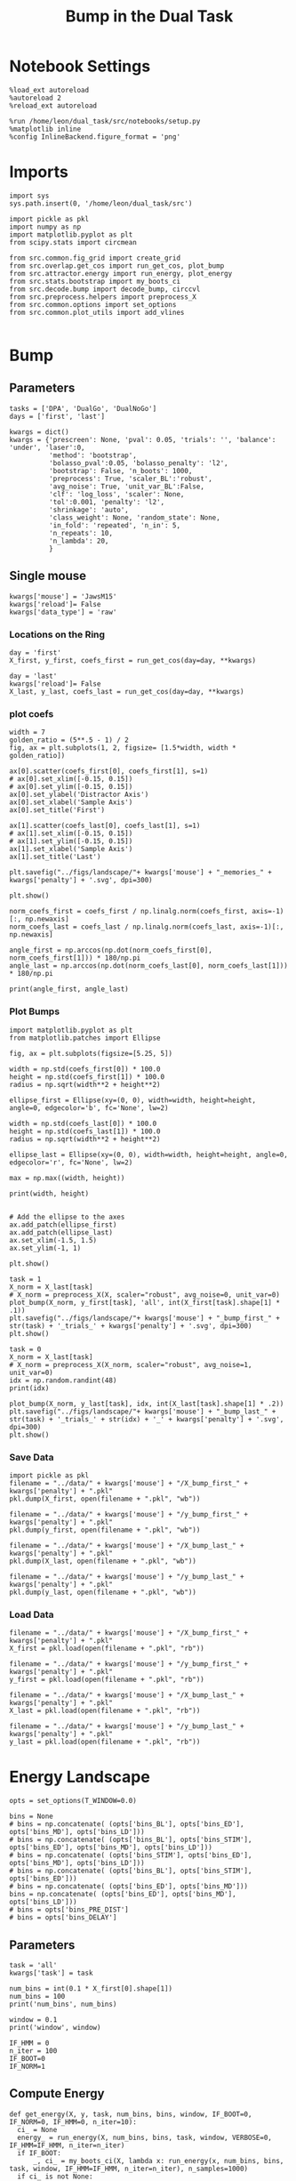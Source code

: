#+TITLE: Bump in the Dual Task
#+STARTUP: fold
#+PROPERTY: header-args:ipython :results both :exports both :async yes :session src.:kernel dual_data

* Notebook Settings
#+begin_src ipython
  %load_ext autoreload
  %autoreload 2
  %reload_ext autoreload

  %run /home/leon/dual_task/src/notebooks/setup.py
  %matplotlib inline
  %config InlineBackend.figure_format = 'png'
#+end_src

#+RESULTS:
: The autoreload extension is already loaded. To reload it, use:
:   %reload_ext autoreload
: Python exe
: /home/leon/mambaforge/envs/src/bin/python

* Imports

#+begin_src ipython
  import sys
  sys.path.insert(0, '/home/leon/dual_task/src')

  import pickle as pkl
  import numpy as np
  import matplotlib.pyplot as plt
  from scipy.stats import circmean

  from src.common.fig_grid import create_grid
  from src.overlap.get_cos import run_get_cos, plot_bump
  from src.attractor.energy import run_energy, plot_energy 
  from src.stats.bootstrap import my_boots_ci
  from src.decode.bump import decode_bump, circcvl  
  from src.preprocess.helpers import preprocess_X
  from src.common.options import set_options
  from src.common.plot_utils import add_vlines

#+end_src

#+RESULTS:

* Bump
** Parameters

#+begin_src ipython
  tasks = ['DPA', 'DualGo', 'DualNoGo']
  days = ['first', 'last']

  kwargs = dict()
  kwargs = {'prescreen': None, 'pval': 0.05, 'trials': '', 'balance': 'under', 'laser':0,
            'method': 'bootstrap',
            'bolasso_pval':0.05, 'bolasso_penalty': 'l2',
            'bootstrap': False, 'n_boots': 1000,
            'preprocess': True, 'scaler_BL':'robust',
            'avg_noise': True, 'unit_var_BL':False,
            'clf': 'log_loss', 'scaler': None,
            'tol':0.001, 'penalty': 'l2',
            'shrinkage': 'auto',
            'class_weight': None, 'random_state': None,
            'in_fold': 'repeated', 'n_in': 5,
            'n_repeats': 10,
            'n_lambda': 20,
            }
#+end_src

#+RESULTS:

** Single mouse

#+begin_src ipython
  kwargs['mouse'] = 'JawsM15'
  kwargs['reload']= False
  kwargs['data_type'] = 'raw'
#+end_src

#+RESULTS:

*** Locations on the Ring
#+begin_src ipython  
  day = 'first'
  X_first, y_first, coefs_first = run_get_cos(day=day, **kwargs)

  day = 'last'
  kwargs['reload']= False 
  X_last, y_last, coefs_last = run_get_cos(day=day, **kwargs)
#+end_src

#+RESULTS:
#+begin_example
  loading files from /home/leon/dual_task/src.data/JawsM15
  X_days (1152, 693, 84) y_days (1152, 6)
  ##########################################
  PREPROCESSING: SCALER robust AVG MEAN False AVG NOISE True UNIT VAR False
  ##########################################
  ##########################################
  MODEL: log_loss FOLDS repeated RESAMPLE under SCALER None PRESCREEN None PCA False METHOD bootstrap
  ##########################################
  DATA: FEATURES distractor TASK Dual TRIALS correct DAYS first LASER 0
  ##########################################
  multiple days 0 3 0
  X_S1 (55, 693, 84) X_S2 (70, 693, 84)
  coefs dist (693,)
  non_zeros 328
  ##########################################
  MODEL: log_loss FOLDS repeated RESAMPLE under SCALER None PRESCREEN None PCA False METHOD bootstrap
  ##########################################
  DATA: FEATURES sample TASK all TRIALS correct DAYS first LASER 0
  ##########################################
  multiple days 0 3 0
  X_S1 (95, 693, 84) X_S2 (100, 693, 84)
#+end_example
#+RESULTS:

*** plot coefs
#+begin_src ipython
  width = 7
  golden_ratio = (5**.5 - 1) / 2
  fig, ax = plt.subplots(1, 2, figsize= [1.5*width, width * golden_ratio])

  ax[0].scatter(coefs_first[0], coefs_first[1], s=1)
  # ax[0].set_xlim([-0.15, 0.15]) 
  # ax[0].set_ylim([-0.15, 0.15])
  ax[0].set_ylabel('Distractor Axis')
  ax[0].set_xlabel('Sample Axis')
  ax[0].set_title('First')

  ax[1].scatter(coefs_last[0], coefs_last[1], s=1)
  # ax[1].set_xlim([-0.15, 0.15]) 
  # ax[1].set_ylim([-0.15, 0.15])
  ax[1].set_xlabel('Sample Axis')
  ax[1].set_title('Last')

  plt.savefig("../figs/landscape/"+ kwargs['mouse'] + "_memories_" + kwargs['penalty'] + '.svg', dpi=300)

  plt.show()
#+end_src

#+RESULTS:
:RESULTS:
# [goto error]
#+begin_example
  [0;31m---------------------------------------------------------------------------[0m
  [0;31mNameError[0m                                 Traceback (most recent call last)
  Cell [0;32mIn[6], line 5[0m
  [1;32m      2[0m golden_ratio [38;5;241m=[39m ([38;5;241m5[39m[38;5;241m*[39m[38;5;241m*[39m[38;5;241m.5[39m [38;5;241m-[39m [38;5;241m1[39m) [38;5;241m/[39m [38;5;241m2[39m
  [1;32m      3[0m fig, ax [38;5;241m=[39m plt[38;5;241m.[39msubplots([38;5;241m1[39m, [38;5;241m2[39m, figsize[38;5;241m=[39m [[38;5;241m1.5[39m[38;5;241m*[39mwidth, width [38;5;241m*[39m golden_ratio])
  [0;32m----> 5[0m ax[[38;5;241m0[39m][38;5;241m.[39mscatter([43mcoefs_first[49m[[38;5;241m0[39m], coefs_first[[38;5;241m1[39m], s[38;5;241m=[39m[38;5;241m1[39m)
  [1;32m      6[0m [38;5;66;03m# ax[0].set_xlim([-0.15, 0.15]) [39;00m
  [1;32m      7[0m [38;5;66;03m# ax[0].set_ylim([-0.15, 0.15])[39;00m
  [1;32m      8[0m ax[[38;5;241m0[39m][38;5;241m.[39mset_ylabel([38;5;124m'[39m[38;5;124mDistractor Axis[39m[38;5;124m'[39m)

  [0;31mNameError[0m: name 'coefs_first' is not defined
#+end_example
[[file:./.ob-jupyter/17c976748947177251ae57e327c535dbc083cc83.png]]
:END:

#+begin_src ipython
  norm_coefs_first = coefs_first / np.linalg.norm(coefs_first, axis=-1)[:, np.newaxis]
  norm_coefs_last = coefs_last / np.linalg.norm(coefs_last, axis=-1)[:, np.newaxis]

  angle_first = np.arccos(np.dot(norm_coefs_first[0], norm_coefs_first[1])) * 180/np.pi
  angle_last = np.arccos(np.dot(norm_coefs_last[0], norm_coefs_last[1])) * 180/np.pi
  
  print(angle_first, angle_last)
#+end_src

#+RESULTS:
: 89.62898208770777 86.40019290477156

*** Plot Bumps
#+begin_src ipython
  import matplotlib.pyplot as plt
  from matplotlib.patches import Ellipse

  fig, ax = plt.subplots(figsize=[5.25, 5])

  width = np.std(coefs_first[0]) * 100.0
  height = np.std(coefs_first[1]) * 100.0
  radius = np.sqrt(width**2 + height**2)
  
  ellipse_first = Ellipse(xy=(0, 0), width=width, height=height, angle=0, edgecolor='b', fc='None', lw=2)

  width = np.std(coefs_last[0]) * 100.0
  height = np.std(coefs_last[1]) * 100.0
  radius = np.sqrt(width**2 + height**2)

  ellipse_last = Ellipse(xy=(0, 0), width=width, height=height, angle=0, edgecolor='r', fc='None', lw=2)

  max = np.max((width, height))

  print(width, height)


  # Add the ellipse to the axes
  ax.add_patch(ellipse_first)
  ax.add_patch(ellipse_last)
  ax.set_xlim(-1.5, 1.5)
  ax.set_ylim(-1, 1)

  plt.show()
#+end_src

#+RESULTS:
:RESULTS:
: 5.368894316151367 3.8101921753860206
[[file:./.ob-jupyter/95064e1fff9da92b7fef274fbc88e8f08e380b97.png]]
:END:

#+begin_src ipython  
  task = 1
  X_norm = X_last[task]
  # X_norm = preprocess_X(X, scaler="robust", avg_noise=0, unit_var=0)
  plot_bump(X_norm, y_first[task], 'all', int(X_first[task].shape[1] * .1))
  plt.savefig("../figs/landscape/"+ kwargs['mouse'] + "_bump_first_" + str(task) + '_trials_' + kwargs['penalty'] + '.svg', dpi=300)
  plt.show()
#+end_src

#+RESULTS:
:RESULTS:
: (48, 693, 84)
[[file:./.ob-jupyter/119d76a2dda29922f34274b950c60644ca10482e.png]]
:END:

#+begin_src ipython
  task = 0
  X_norm = X_last[task]
  # X_norm = preprocess_X(X_norm, scaler="robust", avg_noise=1, unit_var=0)
  idx = np.random.randint(48)
  print(idx)
  
  plot_bump(X_norm, y_last[task], idx, int(X_last[task].shape[1] * .2))
  plt.savefig("../figs/landscape/"+ kwargs['mouse'] + "_bump_last_" + str(task) + '_trials_' + str(idx) + '_' + kwargs['penalty'] + '.svg', dpi=300)
  plt.show()
#+end_src

#+RESULTS:
:RESULTS:
: 22
: (48, 693, 84)
[[file:./.ob-jupyter/4219990bffcb5bfe5291289c429fc41e40d7c142.png]]
:END:

*** Save Data
#+begin_src ipython
  import pickle as pkl
  filename = "../data/" + kwargs['mouse'] + "/X_bump_first_" + kwargs['penalty'] + ".pkl"
  pkl.dump(X_first, open(filename + ".pkl", "wb"))

  filename = "../data/" + kwargs['mouse'] + "/y_bump_first_" + kwargs['penalty'] + ".pkl"
  pkl.dump(y_first, open(filename + ".pkl", "wb"))

  filename = "../data/" + kwargs['mouse'] + "/X_bump_last_" + kwargs['penalty'] + ".pkl"
  pkl.dump(X_last, open(filename + ".pkl", "wb"))

  filename = "../data/" + kwargs['mouse'] + "/y_bump_last_" + kwargs['penalty'] + ".pkl"
  pkl.dump(y_last, open(filename + ".pkl", "wb")) 
#+end_src

#+RESULTS:

*** Load Data
#+begin_src ipython
  filename = "../data/" + kwargs['mouse'] + "/X_bump_first_" + kwargs['penalty'] + ".pkl"
  X_first = pkl.load(open(filename + ".pkl", "rb"))

  filename = "../data/" + kwargs['mouse'] + "/y_bump_first_" + kwargs['penalty'] + ".pkl"
  y_first = pkl.load(open(filename + ".pkl", "rb"))

  filename = "../data/" + kwargs['mouse'] + "/X_bump_last_" + kwargs['penalty'] + ".pkl"
  X_last = pkl.load(open(filename + ".pkl", "rb"))

  filename = "../data/" + kwargs['mouse'] + "/y_bump_last_" + kwargs['penalty'] + ".pkl"
  y_last = pkl.load(open(filename + ".pkl", "rb")) 
#+end_src

#+RESULTS:



* Energy Landscape
#+begin_src ipython
  opts = set_options(T_WINDOW=0.0)

  bins = None
  # bins = np.concatenate( (opts['bins_BL'], opts['bins_ED'], opts['bins_MD'], opts['bins_LD']))
  # bins = np.concatenate( (opts['bins_BL'], opts['bins_STIM'], opts['bins_ED'], opts['bins_MD'], opts['bins_LD']))
  # bins = np.concatenate( (opts['bins_STIM'], opts['bins_ED'], opts['bins_MD'], opts['bins_LD']))
  # bins = np.concatenate( (opts['bins_BL'], opts['bins_STIM'], opts['bins_ED']))
  # bins = np.concatenate( (opts['bins_ED'], opts['bins_MD']))
  bins = np.concatenate( (opts['bins_ED'], opts['bins_MD'], opts['bins_LD']))
  # bins = opts['bins_PRE_DIST']
  # bins = opts['bins_DELAY']
#+end_src

#+RESULTS:

** Parameters
#+begin_src ipython
  task = 'all'
  kwargs['task'] = task

  num_bins = int(0.1 * X_first[0].shape[1])
  num_bins = 100
  print('num_bins', num_bins)

  window = 0.1
  print('window', window)

  IF_HMM = 0
  n_iter = 100
  IF_BOOT=0
  IF_NORM=1
#+end_src

#+RESULTS:
: num_bins 100
: window 0.1

** Compute Energy

#+begin_src ipython
  def get_energy(X, y, task, num_bins, bins, window, IF_BOOT=0, IF_NORM=0, IF_HMM=0, n_iter=10):
    ci_ = None
    energy_ = run_energy(X, num_bins, bins, task, window, VERBOSE=0, IF_HMM=IF_HMM, n_iter=n_iter)
    if IF_BOOT:
        _, ci_ = my_boots_ci(X, lambda x: run_energy(x, num_bins, bins, task, window, IF_HMM=IF_HMM, n_iter=n_iter), n_samples=1000)
    if ci_ is not None:
      ci_ = ci_ / 2.0
    return energy_, ci_ 
#+end_src

#+RESULTS:

#+begin_src ipython
  def plot_landscape(energy_first, energy_last, ci_first, ci_last, SMOOTH=1, window=.1, **kwargs):
    fig, ax = plt.subplots()

    plot_energy(energy_first,  ci=ci_first, ax=ax, window=window, SMOOTH=SMOOTH, color='b')
    plot_energy(energy_last, ci=ci_last, ax=ax, window=window, SMOOTH=SMOOTH, color='r')
    # plt.ylim([0, .3])
    # plt.xlim([0, 270])
    plt.savefig("../figs/landscape/"+ kwargs['mouse'] + "_" + str(kwargs['task']) + '_trials_' + kwargs['penalty'] + '.svg', dpi=300)
    plt.show()   
#+end_src

#+RESULTS:

#+begin_src ipython
  X_first_rs = np.swapaxes(X_first, 0, 1)
  energy_first, ci_first = get_energy(X_first_rs, y_first, task, num_bins, bins, window, IF_BOOT, IF_NORM, IF_HMM, n_iter)
#+end_src

#+RESULTS:

#+begin_src ipython
  X_last_rs = np.swapaxes(X_last, 0, 1)
  energy_last, ci_last = get_energy(X_last_rs, y_last, task, num_bins, bins, window, IF_BOOT, IF_NORM, IF_HMM, n_iter)
#+end_src

#+RESULTS:

#+begin_src ipython
  SMOOTH = 1
  window = .1
  plot_landscape(energy_first, energy_last, ci_first, ci_last, SMOOTH, window, **kwargs)
#+end_src

#+RESULTS:
[[file:./.ob-jupyter/b00e6839b5a19e35230aee16a2ddb018fc59c0c7.png]]

#+begin_src ipython
kwargs['mouse']
#+end_src

#+RESULTS:
: JawsM15

**** velocity
#+begin_src ipython
def compute_phase_velocity(phases, dt):
    # Calculate raw phase differences
    raw_diffs = np.diff(phases, axis=1)
    # Adjust for phase wrapping
    phase_diffs = (raw_diffs + 180) % 360 - 180
    # Calculate phase velocity
    phase_velocity = phase_diffs / dt
    return phase_velocity
#+end_src

#+RESULTS:

#+begin_src ipython
  _, phi_first = decode_bump(X_first[0], axis=1)
#+end_src

#+RESULTS:

#+begin_src ipython
  print('phase_first', phi_first.shape, phi_first.min() * 180 / np.pi, phi_first.max() * 180 / np.pi)
#+end_src

#+RESULTS:
: phase_first (96, 84) -179.98792045484757 179.9552104812942

#+begin_src ipython
  phi_first = phi_first * 180 / np.pi + 180
#+end_src

#+RESULTS:

#+begin_src ipython
  vel = compute_phase_velocity(phi_first, 1.0/6.0)
  print(vel.shape)
#+end_src

#+RESULTS:
: (96, 83)

#+begin_src ipython
plt.plot(vel[3])
#+end_src

#+RESULTS:
:RESULTS:
| <matplotlib.lines.Line2D | at | 0x7f6b24d45ca0> |
[[file:./.ob-jupyter/c87112368cbde2dad885212999f82fe9cd28642d.png]]
: /home/leon/dual_task/src.org/../src.attractor/energy.py:159: RuntimeWarning: invalid value encountered in log
:   energy = -np.log(steady_state) + np.log(Z)
:END:

**** Diffusion
#+begin_src ipython
  phase_first = []
  phase_last = []

  for i in range(3):
      _, phi_first = decode_bump(X_first[i], axis=1)
      _, phi_last = decode_bump(X_last[i], axis=1)

      print(phi_first.shape)
      phase_first.append(phi_first)
      phase_last.append(phi_last)

  phase_first = np.stack(phase_first)
  phase_last = np.stack(phase_last)
#+end_src

#+RESULTS:
: (96, 84)
: (96, 84)
: (96, 84)

#+begin_src ipython
  print('phase_first', phase_first.shape, phase_first.min() * 180 / np.pi, phase_first.max() * 180 / np.pi)
#+end_src

#+RESULTS:
: phase_first (3, 96, 84) -179.99891012541886 179.97934387952319

#+begin_src ipython
  from scipy.stats import circstd
  def circ_std(X, y=None, axis=0):
      std = circstd(X[y==-1], axis=0) * 180 / np.pi
      std1 = circstd(X[y==1], axis=0) * 180 / np.pi
      
      std = (std + std1) / 2

      return std
#+end_src

#+RESULTS:

#+begin_src ipython
  task = 0
  
  std_first = circ_std(phase_first[task] + np.pi, y_first[task])
  _, ci_first = my_boots_ci(phase_first[task], lambda x: circ_std(x, y_first[task]))

  std_last = circ_std(phase_last[task] + np.pi, y_last[task])
  _, ci_last = my_boots_ci(phase_last[task], lambda x: circ_std(x, y_last[task]) ) 
#+end_src

#+RESULTS:
:RESULTS:
: bootstrap: 100% 1000/1000 [00:04<00:00, 204.21it/s]
: 
: bootstrap: 100% 1000/1000 [00:01<00:00, 562.73it/s]
:
:END:

#+begin_src ipython
  time = np.linspace(0, 14, 84)
  plt.plot(time, std_first, label='First')
  plt.fill_between(time, std_first-ci_first[:, 0], std_first+ci_first[:, 1], alpha=0.2)
  
  plt.plot(time, std_last, label='Last')
  plt.fill_between(time, std_last-ci_last[:,0], std_last+ci_last[:,1], alpha=0.2)

  plt.xlabel('Time Stim. Offset (s)');
  # plt.ylabel('$< \sqrt{\delta \phi^2}>_k$ (°)'); 
  plt.ylabel('Diffusion Error (°)');
  # plt.ylim([0, 120])
  # plt.yticks([0, 60, 120])
  # plt.xticks([3, 6, 9], [0, 3, 6])
  # plt.xlim([3, 9])

  plt.legend(fontsize=12)
  add_vlines()
  plt.savefig('diff_' + kwargs['mouse'] + '.svg', dpi=300)
#+end_src

#+RESULTS:
[[file:./.ob-jupyter/999ca606c52dc1081a284763026b533a151d52da.png]]

#+begin_src ipython

#+end_src

#+begin_src ipython

#+end_src

#+RESULTS:

* Model
** Mastro

#+begin_src ipython
  import sys
  sys.path.insert(0, '../../LowRank')
  print(sys.path)
#+end_src

#+RESULTS:
: ['../../LowRank', '../', '/home/leon/dual_task/src.org', '/home/leon/mambaforge/envs/src.lib/python38.zip', '/home/leon/mambaforge/envs/src.lib/python3.8', '/home/leon/mambaforge/envs/src.lib/python3.8/lib-dynload', '', '/home/leon/mambaforge/envs/src.lib/python3.8/site-packages']

#+begin_src ipython
  %run ../../LowRank/6_ContinuousAttractor/main_simulate_trials.py
#+end_src

#+RESULTS:
:RESULTS:
: 0
:  ** Simulating... **
: 1
:  ** Simulating... **
: 2
:  ** Simulating... **
: No artists with labels found to put in legend.  Note that artists whose label start with an underscore are ignored when legend() is called with no argument.
[[file:./.ob-jupyter/d0598ea22f926e5a5ba6ca0f4c1f4a4b813da844.png]]
[[file:./.ob-jupyter/4bfab5db301aeacbd429d52b66c062e6bcdd7b17.png]]
: <Figure size 700x432.624 with 0 Axes>
:END:
#+RESULTS:


** torch

#+begin_src ipython
  REPO_ROOT = "/home/leon/models/NeuroTorch"

  def get_rates_ini_phi(name, ini_list, phi_list):
    rates_list = []
    for ini in ini_list:
      for phi in phi_list:
        rates = np.load(REPO_ROOT + '/data/simul/%s_ini_%d_phi_%d.npy' % (name, ini, phi))
        rates_list.append(rates)

    rates_list = np.array(rates_list).reshape(len(ini_list), len(phi_list), rates.shape[0], rates.shape[1])
    print(rates_list.shape)
    return rates_list  
#+end_src

#+RESULTS:

#+begin_src ipython
  ini_list = np.arange(0, 10)
  # phi_list = np.linspace(0, 315, 8)
  phi_list = [0, 180]

  rates = get_rates_ini_phi('lowR_ortho', ini_list, phi_list)
  rates_heter = get_rates_ini_phi('heter_10', ini_list, phi_list)
#+end_src

#+RESULTS:
: (10, 2, 15, 10000)
: (10, 2, 8499, 1000)

#+begin_src ipython
  X = np.vstack(rates)
  X = np.swapaxes(X, 1, -1)
  X = X[:, :7500]
  print(X.shape)
#+end_src

#+RESULTS:
: (20, 7500, 15)

#+begin_src ipython
  X_heter = np.vstack(rates_heter)
  X_heter = np.swapaxes(X_heter, 1, -1)
#+end_src

#+RESULTS:

#+begin_src ipython
  _, phase = decode_bump(X, axis=1)
  print(phase.shape)
#+end_src

#+RESULTS:
: (20, 15)

#+begin_src ipython
  for i in range(10):
      plt.plot(phase[i] * 180 / np.pi, alpha=.2)
      plt.plot(phase[-i] * 180 / np.pi, alpha=.2)
  plt.show()
#+end_src

#+RESULTS:
[[file:./.ob-jupyter/7ba1a028db691bfdc2560d980d662cce24af4c80.png]]

#+begin_src ipython
  num_bins = 200
  window = 0
  energy1 = run_energy(X[...], num_bins, window)
  energy2 = run_energy(X_heter[...], num_bins, window)
#+end_src

#+RESULTS:

#+begin_src ipython
  fig, ax = plt.subplots()
  SMOOTH = 1
  window = .1

  plot_energy(energy2,  ax=ax, window=window,
              SMOOTH=SMOOTH, color='b')
  
  plot_energy(energy1,  ax=ax, window=window,
              SMOOTH=SMOOTH, color='r')
  plt.show()
#+end_src

#+RESULTS:
[[file:./.ob-jupyter/67bf9dc2e460a5a108c9b392f1987d2f0253eb11.png]]

#+begin_src ipython

#+end_src

#+RESULTS:

*** random
#+begin_src ipython
  mice = ['ChRM04','JawsM15', 'JawsM18', 'ACCM03', 'ACCM04']
  
  def figname(mouse):
      return mouse + "_behavior_tasks_correct" + ".svg"

  figlist = ['../figs/landscape' + figname(mouse) for mouse in mice]
  print(figlist)

  golden_ratio = (5**.5 - 1) / 2
  width = 4.3
  height = width * golden_ratio * 1.4
  figsize = [width, height]
  matplotlib.rcParams['lines.markersize'] = 5.5

  create_grid(figlist, "../figs/performance_all_mice.svg", dim=[4,3], fontsize=22)

#+end_src

#+RESULTS:
:RESULTS:
: ['../figs/landscapeChRM04_behavior_tasks_correct.svg', '../figs/landscapeJawsM15_behavior_tasks_correct.svg', '../figs/landscapeJawsM18_behavior_tasks_correct.svg', '../figs/landscapeACCM03_behavior_tasks_correct.svg', '../figs/landscapeACCM04_behavior_tasks_correct.svg']
# [goto error]
: [0;31m---------------------------------------------------------------------------[0m
: [0;31mNameError[0m                                 Traceback (most recent call last)
: Cell [0;32mIn[150], line 13[0m
: [1;32m     11[0m height [38;5;241m=[39m width [38;5;241m*[39m golden_ratio [38;5;241m*[39m [38;5;241m1.4[39m
: [1;32m     12[0m figsize [38;5;241m=[39m [width, height]
: [0;32m---> 13[0m [43mmatplotlib[49m[38;5;241m.[39mrcParams[[38;5;124m'[39m[38;5;124mlines.markersize[39m[38;5;124m'[39m] [38;5;241m=[39m [38;5;241m5.5[39m
: [1;32m     15[0m create_grid(figlist, [38;5;124m"[39m[38;5;124m../figs/performance_all_mice.svg[39m[38;5;124m"[39m, dim[38;5;241m=[39m[[38;5;241m4[39m,[38;5;241m3[39m], fontsize[38;5;241m=[39m[38;5;241m22[39m)
: 
: [0;31mNameError[0m: name 'matplotlib' is not defined
:END:

#+begin_src ipython
  def find_extrema(values, window, bins):

    search_space = np.linspace(0, 360, values.shape[0], endpoint=False)

    values = values[(search_space>=bins[0]) & (search_space<=bins[1])]
    search_space = search_space[(search_space>=bins[0]) & (search_space<=bins[1])]
    
    min_index = np.argmin(values)
    max_index = np.argmax(values)

    # Find the global minimum and maximum values (well depth and barrier top height)
    well_depth = values[min_index]
    barrier_top_height = values[max_index]

    # Find the location of the well and barrier top
    well_location = search_space[min_index]
    barrier_top_location = search_space[max_index]
    print('well:','location', well_location, 'size', well_depth,
          'barrier_top', 'location', barrier_top_location, 'size', barrier_top_height)

    # search_space = np.linspace(0, 360, values.shape[0], endpoint=False)
    # min_idx = np.argwhere(search_space == well_location)
    # max_idx = np.argwhere(search_space == barrier_top_location)

    return min_index, max_index, well_depth, barrier_top_height
#+end_src

#+RESULTS:

#+begin_src ipython
  windowSize = int(window * energy_first.shape[0])
  values = circcvl(energy_last, windowSize) * 100
  min, max , depth , high = find_extrema(values, window, bins=[0, 90])
  min, max , depth , high = find_extrema(values, window, bins=[90, 180])
  min, max , depth , high = find_extrema(values, window, bins=[180, 270])
  min, max , depth , high = find_extrema(values, window, bins=[270, 360])  
#+end_src

#+RESULTS:
: well: location 8.0 size 0.17327824249577137 barrier_top location 88.0 size 0.27469014326503216
: well: location 180.0 size 0.08262227261666122 barrier_top location 104.0 size 0.2917498066774323
: well: location 188.0 size 0.07131802872762201 barrier_top location 256.0 size 0.3325591506835605
: well: location 356.0 size 0.1856840421862889 barrier_top location 276.0 size 0.3360528835608969

#+begin_src ipython
  E_copy = np.delete(values, min)
  min2, max2 , depth , high = find_extrema(E_copy, window, bins=[0, 200])  
#+end_src

#+RESULTS:
: well: location 188.0 size 0.0005612652365147334 barrier_top location 84.0 size 0.002771244370013652

#+begin_src ipython
  def find_local_extrema(energy, window, epsilon=1e-5):

      window = int(window * energy.shape[0])
      values = circcvl(energy, windowSize=window)
      min_index = np.argmin(values)
      max_index = np.argmax(values)

      search_space = np.linspace(0, 360, energy.shape[0], endpoint=False)
      # Evaluate the landscape over the search space

      # Prepare lists to hold the points of detected extrema
      minima = []
      maxima = []

      # Iterate over the evaluated points and look for sign changes
      for i in range(1, len(values) - 1):
          # Check for a local minimum
          if values[i] < values[i - 1] and values[i] < values[i + 1]:
              minima.append((search_space[i], values[i]))

          # Check for a local maximum
          if values[i] > values[i - 1] and values[i] > values[i + 1]:
              maxima.append((search_space[i], values[i]))

      # Filter extrema to remove very close points (within epsilon)
      minima = [(x, y) for i, (x, y) in enumerate(minima)
                if i == 0 or (i > 0 and abs(x - minima[i-1][0]) > epsilon)]
      maxima = [(x, y) for i, (x, y) in enumerate(maxima)
                if i == 0 or (i > 0 and abs(x - maxima[i-1][0]) > epsilon)]

      # Return the detected extrema
      return {
          'wells': minima,
          'barrier_tops': maxima
      }

#+end_src

#+RESULTS:

#+begin_src ipython
  find_local_extrema(energy_first, window)
#+end_src

#+RESULTS:
| wells | : | ((16.0 0.0015743827021504088) (64.0 0.002395353937104354) (88.0 0.0026713243917297074) (96.0 0.002701233453606301) (188.0 0.0005612652365147334) (272.0 0.003094561390032623) (336.0 0.0011888204077842568) (344.0 0.0012699695810135545)) | barrier_tops | : | ((12.0 0.0016178249836610833) (60.0 0.002417496788466346) (84.0 0.002771244370013652) (92.0 0.0027215515464872474) (104.0 0.0027423902055076104) (268.0 0.0031169150432897906) (280.0 0.003119171330146179) (340.0 0.0012875979045408605)) |

#+begin_src ipython
  def get_energy(X, num_bins, bins, IF_NORM=0, IF_CI=0):
      if IF_NORM:
          X = preprocess_X(X, scaler="robust", avg_noise=0, unit_var=0)

      X = X[..., bins[0]:bins[1]]

      ci_last = None
      energy = run_energy(X, num_bins, window=0)

      return energy
#+end_src

#+begin_src ipython
  def get_min_max(energy, window):
      smooth = circcvl(energy, windowSize=window)

      min = np.min(smooth)
      max = np.max(smooth)
#+end_src

#+RESULTS:

#+begin_src ipython
from scipy.signal import argrelextrema
from scipy.optimize import minimize_scalar

def find_landscape_features(landscape_function, x_start, x_end):
    # Create a grid of points between x_start and x_end
    x = np.linspace(x_start, x_end, num_points)
    # Evaluate the landscape function on this grid
    y = landscape_function(x)

    # Find indices of local maxima and minima
    maxima_indices = argrelextrema(y, np.greater)[0]
    minima_indices = argrelextrema(y, np.less)[0]
    
    # Use minimize_scalar to refine the location of the wells and barrier tops
    wells = []
    for index in minima_indices:
        result = minimize_scalar(lambda x: landscape_function(x), bracket=[x[index-1], x[index], x[index+1]])
        wells.append((result.x, result.fun))

    barrier_tops = []
    for index in maxima_indices:
        result = minimize_scalar(lambda x: -landscape_function(x), bracket=[x[index-1], x[index], x[index+1]])
        barrier_tops.append((result.x, -result.fun))

    return wells, barrier_tops

#+end_src

#+begin_src ipython
  for i_day in days:
    
#+end_src
